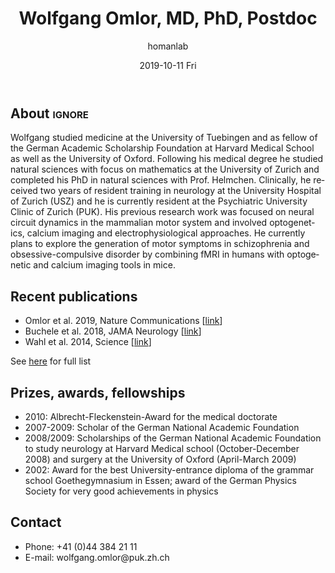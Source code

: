 #+TITLE:       Wolfgang Omlor, MD, PhD, Postdoc
#+AUTHOR:      homanlab
#+EMAIL:       homanlab.zuerich@gmail.com
#+DATE:        2019-10-11 Fri
#+URI:         /people/%y/%m/%d/wolfgang-omlor-md-phd
#+KEYWORDS:    lab, wolfgang, contact, cv
#+TAGS:        lab, wolfgang, contact, cv
#+LANGUAGE:    en
#+OPTIONS:     H:3 num:nil toc:nil \n:nil ::t |:t ^:nil -:nil f:t *:t <:t
#+DESCRIPTION: Postdoc
#+AVATAR:      https://homanlab.github.io/media/img/lab_wo.png

#+ATTR_HTML: :width 200px
[[https://homanlab.github.io/media/img/lab_wo.png]]

** About                                                             :ignore:
Wolfgang studied medicine at the University of Tuebingen and as fellow
of the German Academic Scholarship Foundation at Harvard Medical School
as well as the University of Oxford. Following his medical degree he
studied natural sciences with focus on mathematics at the University of
Zurich and completed his PhD in natural sciences with
Prof. Helmchen. Clinically, he received two years of resident training
in neurology at the University Hospital of Zurich (USZ) and he is
currently resident at the Psychiatric University Clinic of Zurich
(PUK). His previous research work was focused on neural circuit dynamics
in the mammalian motor system and involved optogenetics, calcium imaging
and electrophysiological approaches. He currently plans to explore the
generation of motor symptoms in schizophrenia and obsessive-compulsive
disorder by combining fMRI in humans with optogenetic and calcium
imaging tools in mice.

** Recent publications
- Omlor et al. 2019, Nature Communications [[[https://www.nature.com/articles/s41467-019-12670-z][link]]]
- Buchele et al. 2018, JAMA Neurology [[[https://jamanetwork.com/journals/jamaneurology/article-abstract/2659469][link]]]
- Wahl et al. 2014, Science [[[https://science.sciencemag.org/content/344/6189/1250.long][link]]]
See [[https://www.ncbi.nlm.nih.gov/pubmed/?term=omlor+w][here]] for full list

** Prizes, awards, fellowships                                           
-	2010: Albrecht-Fleckenstein-Award for the medical doctorate
- 2007-2009: Scholar of the German National Academic Foundation
- 2008/2009: Scholarships of the German National Academic Foundation to
  study neurology at Harvard Medical school (October-December 2008) and
  surgery at the University of Oxford (April-March 2009)
- 2002: Award for the best University-entrance diploma of the grammar
  school Goethegymnasium in Essen; award of the German Physics Society
  for very good achievements in physics

** Contact
#+ATTR_HTML: :target _blank
- Phone: +41 (0)44 384 21 11
- E-mail: wolfgang.omlor@puk.zh.ch

	
